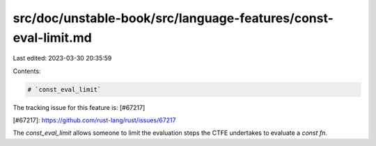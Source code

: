 src/doc/unstable-book/src/language-features/const-eval-limit.md
===============================================================

Last edited: 2023-03-30 20:35:59

Contents:

.. code-block:: md

    # `const_eval_limit`

The tracking issue for this feature is: [#67217]

[#67217]: https://github.com/rust-lang/rust/issues/67217

The `const_eval_limit` allows someone to limit the evaluation steps the CTFE undertakes to evaluate a `const fn`.



